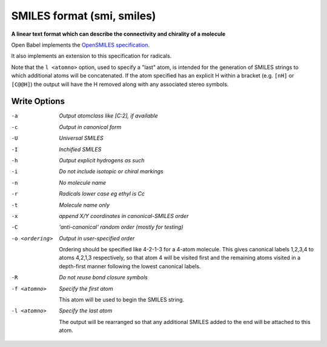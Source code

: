 .. _SMILES_format:

SMILES format (smi, smiles)
===========================

**A linear text format which can describe the connectivity and chirality of a molecule**

Open Babel implements the `OpenSMILES specification <http://opensmiles.org>`_.

It also implements an extension to this specification for radicals.

Note that the ``l <atomno>`` option, used to specify a "last" atom, is
intended for the generation of SMILES strings to which additional atoms
will be concatenated. If the atom specified has an explicit H within a bracket
(e.g. ``[nH]`` or ``[C@@H]``) the output will have the H removed along with any
associated stereo symbols.

.. seealso::

  The :ref:`Canonical_SMILES_format` produces a canonical representation
  of the molecule in SMILES format. This is the same as the ``c`` option
  below but may be more convenient to use.



Write Options
~~~~~~~~~~~~~ 

-a  *Output atomclass like [C:2], if available*
-c  *Output in canonical form*
-U  *Universal SMILES*
-I  *Inchified SMILES*
-h  *Output explicit hydrogens as such*
-i  *Do not include isotopic or chiral markings*
-n  *No molecule name*
-r  *Radicals lower case eg ethyl is Cc*
-t  *Molecule name only*
-x  *append X/Y coordinates in canonical-SMILES order*
-C  *'anti-canonical' random order (mostly for testing)*
-o <ordering>  *Output in user-specified order*

     Ordering should be specified like 4-2-1-3 for a 4-atom molecule.
     This gives canonical labels 1,2,3,4 to atoms 4,2,1,3 respectively,
     so that atom 4 will be visited first and the remaining atoms
     visited in a depth-first manner following the lowest canonical labels.
-R  *Do not reuse bond closure symbols*
-f <atomno>  *Specify the first atom*

     This atom will be used to begin the SMILES string.
-l <atomno>  *Specify the last atom*

     The output will be rearranged so that any additional
     SMILES added to the end will be attached to this atom.

